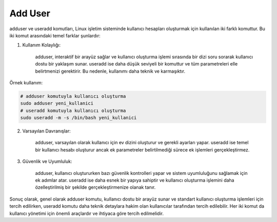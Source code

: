 Add User
++++++++

adduser ve useradd komutları, Linux işletim sisteminde kullanıcı hesapları oluşturmak için kullanılan iki farklı komuttur. Bu iki komut arasındaki temel farklar şunlardır:

1. Kullanım Kolaylığı:

    adduser, interaktif bir arayüz sağlar ve kullanıcı oluşturma işlemi sırasında bir dizi soru sorarak kullanıcı dostu bir yaklaşım sunar.
    useradd ise daha düşük seviyeli bir komuttur ve tüm parametreleri elle belirtmenizi gerektirir. Bu nedenle, kullanımı daha teknik ve karmaşıktır.

Örnek kullanım:

.. code-block:: shell

	# adduser komutuyla kullanıcı oluşturma
	sudo adduser yeni_kullanici
	# useradd komutuyla kullanıcı oluşturma
	sudo useradd -m -s /bin/bash yeni_kullanici

2. Varsayılan Davranışlar:

    adduser, varsayılan olarak kullanıcı için ev dizini oluşturur ve gerekli ayarları yapar.
    useradd ise temel bir kullanıcı hesabı oluşturur ancak ek parametreler belirtilmediği sürece ek işlemleri gerçekleştirmez.

3. Güvenlik ve Uyumluluk:

    adduser, kullanıcı oluştururken bazı güvenlik kontrolleri yapar ve sistem uyumluluğunu sağlamak için ek adımlar atar.
    useradd ise daha esnek bir yapıya sahiptir ve kullanıcı oluşturma işlemini daha özelleştirilmiş bir şekilde gerçekleştirmenize olanak tanır.

Sonuç olarak, genel olarak adduser komutu, kullanıcı dostu bir arayüz sunar ve standart kullanıcı oluşturma işlemleri için tercih edilirken, useradd komutu daha teknik detaylara hakim olan kullanıcılar tarafından tercih edilebilir. Her iki komut da kullanıcı yönetimi için önemli araçlardır ve ihtiyaca göre tercih edilmelidir.


.. raw:: pdf

   PageBreak
